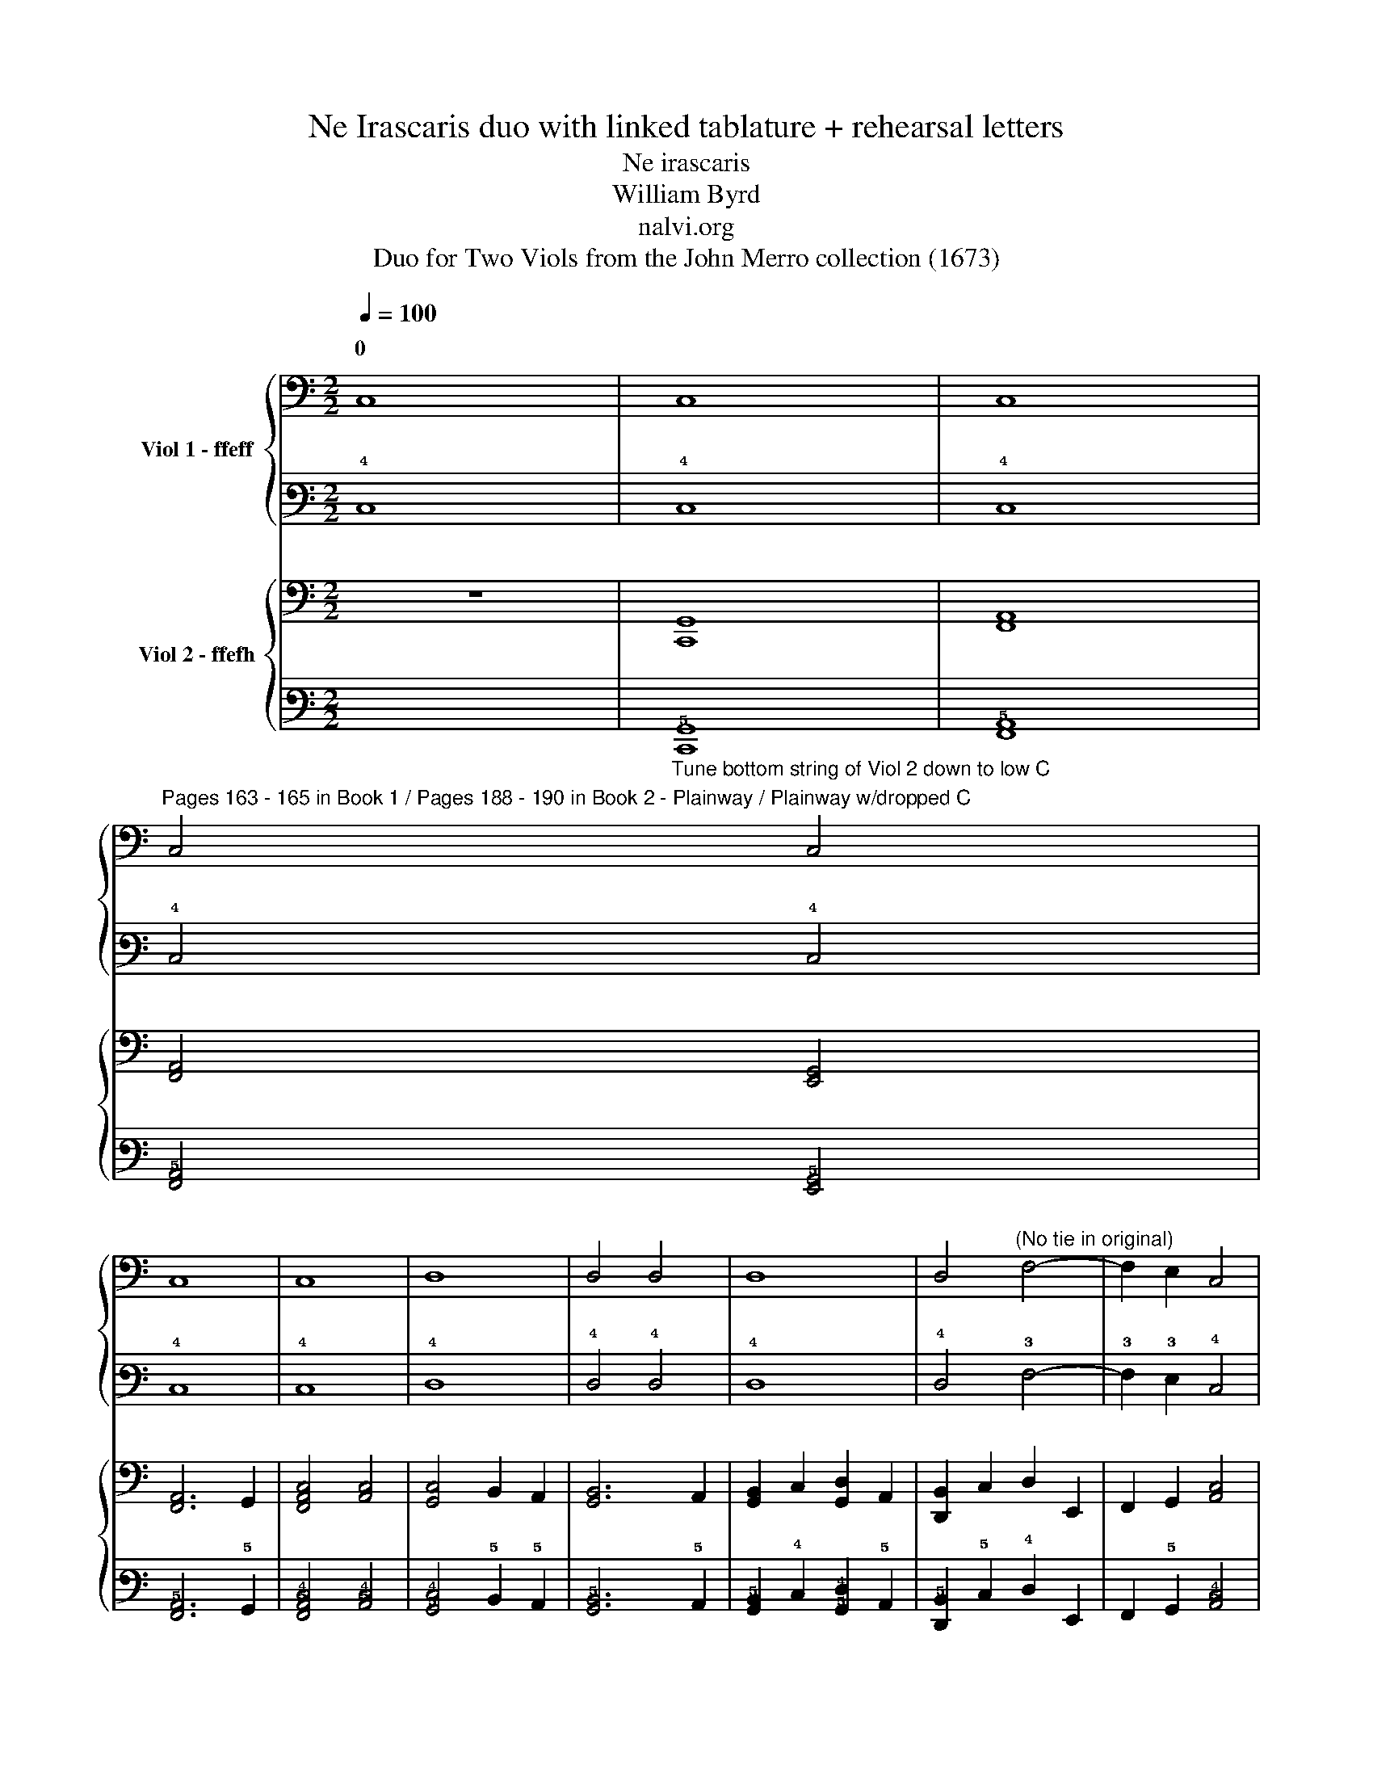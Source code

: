 X:1
T:Ne Irascaris duo with linked tablature + rehearsal letters
T:Ne irascaris
T:William Byrd
T:nalvi.org
T:Duo for Two Viols from the John Merro collection (1673)
%%score { ( 1 3 ) | ( 2 4 ) } { ( 5 7 ) | ( 6 8 ) }
L:1/8
Q:1/4=100
M:2/2
K:C
V:1 bass nm="Viol 1 - ffeff"
V:3 bass 
V:2 tab stafflines=6 strings=D2,G2,C3,E3,A3,D4 nostems 
V:4 tab stafflines=6 strings=D2,G2,C3,E3,A3,D4 nostems 
V:5 bass nm="Viol 2 - ffefh"
V:7 bass 
V:6 tab stafflines=6 strings=C2,G2,C3,E3,A3,D4 nostems 
V:8 tab stafflines=6 strings=C2,G2,C3,E3,A3,D4 nostems 
V:1
 C,8 | C,8 | C,8 | %3
w: 0|||
"^Pages 163 - 165 in Book 1 / Pages 188 - 190 in Book 2 - Plainway / Plainway w/dropped C" C,4 C,4 | %4
w: |
 C,8 | C,8 | D,8 | D,4 D,4 | D,8 | D,4"^(No tie in original)" F,4- | F,2 E,2 C,4 | %11
w: |||||||
 [G,,D,]4 [D,G,]4 |"^A" [E,G,C]8 | [C,G,C]8 | C8 | C4 C4 | C8 | C8 | D8 | D4 D4 | D8 |"^B" D4 D4- | %22
w: |||||||||||
 D2 E2 C4 | [CD]4 [B,D]4 |"^C" [C,E,CE]8 | [C,G,]4 [E,C]4 | [F,C]4 [A,F]4 | [F,A,]4 F4 | %28
w: ||||||
 [A,F]2 G,2 [G,_B,D]4 | [G,A,D]4 [^F,A,D]4 |"^D" [G,B,D]4 D,2 E,2 | %31
w: |||
 F,2 G,2"^(No slurs in oriinal)" C2 x2 | D2 x2 [CE]4 | [CF]4 [B,F]4 |"^E" [CE]4 G,4 | %35
w: ||||
 [C,G,]4 [CE]4 | [C,G,]4 [CE]4 | [A,F]2 C2 [B,F]2 A,2 | [B,D]4 G,4 | [G,B,D]4 E4 | %40
w: |||||
 [A,E]2 D2 C2 B,2 | [A,C]4 A,4 | [E,B,]4 [^G,B,]4 | [E,B,]8 |"^F" A,4 [CE]4 | A,4 C4 | %46
w: ||||||
 [A,F]4 C2 E2 | [B,D]4 [A,C]4 | [CD]2 B,A, [B,D]2 G,2 |"^G" [CE]4 E,4 | [G,,D,]4 [A,,C,]4 | %51
w: |||||
 [F,A,]6 E,2 |"^(   )" [D,F,]4"^(   )" [A,,C,]4 | B,,4 E,4 | [G,,D,]4 [G,B,]4 | %55
w: ||||
"^(    )""^(    )""^H" [A,,C,E,A,]4 G,4 | [E,C]4 E2 B,2 | [A,D]4 [E,C]4 | [D,F,A,F]4 C,2 E2 | %59
w: ||||
 [F,CD]2 B,2 [A,C]2 E,2 | [G,,D,G,B,]4 [E,C]4 | [G,C]4 [G,B,]4 | [C,G,C]8 |"^I" G8 | G8 | [CE]8 | %66
w: |||||||
 C8 | G,4 G4 | G8 | [_B,D]8 | [_B,D]4 A,2 G,2 | [^F,A,D]2 G,2 [A,D]2 E2 | [A,F]2 D2 [A,F]4 | %73
w: |||||||
 [A,F]4 E4 | [F,A,E]4 D2 [B,D]2 | [CE]2 A,2 [CE]4 |"^J" [E,C]4 _B,4 | A,4 A,4 | [C,G,]4 C4 | %79
w: ||||||
"^K" A8 | [A,A]8 | [D^F]4 D,2 E,2 | [^F,A,D]2 G,2 A,2 F,2 | [G,B,]4 G4 | G4 [DF]4 | E2 C2 [CE]4 | %86
w: |||||||
 [G,B,D]4 [G,B,D]4 |"^L" [C,G,C]4 [F,C]4 | [E,C]4 B,2 G,2 | [D,G,]4 [D,^F,]2 A,2 | G,6 A,2 | %91
w: |||||
 [E,B,]2 D,2 A,2 D,2 | D,4 [^C,G,]4 | [D,G,]4 [D,F,A,D]4 | [E,D]2 C2 [E,C]4 | [G,,D,G,C]4 [G,B,]4 | %96
w: |||||
"^\nM" [C,G,C]4 E,4 | [G,C]2 F,2 [C,G,]4 | A,4 [A,C]4 | G,2 D2 [CE]4 | [A,F]4 [DF]4 | D4 D4 | %102
w: |||* 0 *|||
"^N" [G,B,D]4 G,2 A,2 | [B,G]2 G,2 D4 | G2 C2 [CG]4 | [CF]4 [B,F]4 |"^O" [CE]4 G,,4- | %107
w: |||||
 G,,2 F,,2 G,,4 | A,,4 C,4- | C,2 D,2 E,4 | [C,G,]4 [G,,D,]2 C,2 |"^P" [G,,D,]2 A,,2 B,,2 C,2 | %112
w: |||||
 D,2 E,2 F,2 G,2 | [F,A,]6 E,2 | D,2 C,2 [C,G,]4 | [C,F,]4 B,,4 |"^Q" [C,E,]4 [C,E,C]4- | %117
w: |||||
 [C,E,C]2 D2 [CE]4 | G4 [CG]4 | [CD]4- [CD]3 B,/A,/ |"^R" [B,D]4 G,4 | [E,G,]4 [A,E]2 B,2 | %122
w: |||||
 [CE]2 F2 [B,G]4 | [A,A]2 G,2 A,2 B,2 | C2 A2 [CG]4 | [F,A,F]4 [B,D]4 |"^S" [E,CG]4 G,2 F2 | %127
w: |||||
 E2 A,2 [G,B,D]2 E2 | [A,F]4 [CE]2 A,2 | [CE]4 [G,B,]4 |"^T" [F,A,]4 C4 | %131
w: ||||
 E,2"^(No slur in original)" (D2 E2) G,2 | G2 A,2 [B,D]4 | [A,F]4 [C,E,CE]4 |"^U" C,2 D,2 [E,C]4 | %135
w: ||||
 [G,B,]4 D,4 | [F,A,]4 [C,E,CE]2 D,2 | E,2 F2 G4 | A2 F,2 [A,A]4- | [A,A]2 B,2 [CG]4 | %140
w: |||4 2 *||
 [DG]4 [D^F]4 |"^V" [DG]4 [CE]4 | [B,G]4 G,2 A,2 | B,2 G,2 D4 | G,2 C2 G4 | C2 F2 [G,B,D]4 | %146
w: ||||||
 !fermata![C,G,CE]8 |] %147
w: |
V:2
 !4!C,8 | !4!C,8 | !4!C,8 | !4!C,4 !4!C,4 | !4!C,8 | !4!C,8 | !4!D,8 | !4!D,4 !4!D,4 | !4!D,8 | %9
 !4!D,4 !3!F,4- | !3!F,2 !3!E,2 !4!C,4 | [!5!G,,!4!D,]4 [!4!D,!3!G,]4 | [!4!E,!3!G,!2!C]8 | %13
 [!4!C,!3!G,!2!C]8 | !2!C8 | !2!C4 !2!C4 | !2!C8 | !2!C8 | !1!D8 | !1!D4 !1!D4 | !1!D8 | %21
 !1!D4 !1!D4- | !1!D2 !1!E2 !2!C4 | [!2!C!1!D]4 [!2!B,!1!D]4 | [!4!C,!3!E,!2!C!1!E]8 | %25
 [!4!C,!3!G,]4 [!3!E,!2!C]4 | [!3!F,!2!C]4 [!2!A,!1!F]4 | [!3!F,!2!A,]4 !1!F4 | %28
 [!2!A,!1!F]2 !3!G,2 [!3!G,!2!_B,!1!D]4 | [!3!G,!2!A,!1!D]4 [!3!^F,!2!A,!1!D]4 | %30
 [!3!G,!2!B,!1!D]4 !4!D,2 !3!E,2 | !3!F,2 !3!G,2 !2!C2 x2 | !1!D2 x2 [!2!C!1!E]4 | %33
 [!2!C!1!F]4 [!2!B,!1!F]4 | [!2!C!1!E]4 !3!G,4 | [!4!C,!3!G,]4 [!2!C!1!E]4 | %36
 [!4!C,!3!G,]4 [!2!C!1!E]4 | [!2!A,!1!F]2 !2!C2 [!2!B,!1!F]2 !2!A,2 | [!2!B,!1!D]4 !3!G,4 | %39
 [!3!G,!2!B,!1!D]4 !1!E4 | [!2!A,!1!E]2 !1!D2 !2!C2 !2!B,2 | [!3!A,!2!C]4 !2!A,4 | %42
 [!3!E,!2!B,]4 [!3!^G,!2!B,]4 | [!3!E,!2!B,]8 | !2!A,4 [!2!C!1!E]4 | !2!A,4 !2!C4 | %46
 [!2!A,!1!F]4 !2!C2 !1!E2 | [!2!B,!1!D]4 [!3!A,!2!C]4 | %48
 [!2!C!1!D]2 !2!B, !2!A, [!2!B,!1!D]2 !3!G,2 | [!2!C!1!E]4 !3!E,4 | [!5!G,,!4!D,]4 [!5!A,,!4!C,]4 | %51
 [!3!F,!2!A,]6 !3!E,2 | [!4!D,!3!F,]4 [!5!A,,!4!C,]4 | !5!B,,4 !3!E,4 | %54
 [!5!G,,!4!D,]4 [!3!G,!2!B,]4 |"^(    )" [!5!A,,!4!C,!3!E,!2!A,]4 !3!G,4 | %56
 [!3!E,!2!C]4 !1!E2 !2!B,2 | [!2!A,!1!D]4 [!3!E,!2!C]4 | [!4!D,!3!F,!2!A,!1!F]4 !4!C,2 !1!E2 | %59
 [!3!F,!2!C!1!D]2 !2!B,2 [!3!A,!2!C]2 !3!E,2 | [!5!G,,!4!D,!3!G,!2!B,]4 [!3!E,!2!C]4 | %61
 [!3!G,!2!C]4 [!3!G,!2!B,]4 | [!4!C,!3!G,!2!C]8 | !1!G8 | !1!G8 | [!2!C!1!E]8 | !2!C8 | %67
 !3!G,4 !1!G4 | !1!G8 | [!2!_B,!1!D]8 | [!2!_B,!1!D]4 !2!A,2 !3!G,2 | %71
 [!3!^F,!2!A,!1!D]2 !3!G,2 [!2!A,!1!D]2 !1!E2 | [!2!A,!1!F]2 !1!D2 [!2!A,!1!F]4 | %73
 [!2!A,!1!F]4 !1!E4 | [!3!F,!2!A,!1!E]4 !1!D2 [!2!B,!1!D]2 | [!2!C!1!E]2 !2!A,2 [!2!C!1!E]4 | %76
 [!3!E,!2!C]4 !2!_B,4 | !2!A,4 !2!A,4 | [!4!C,!3!G,]4 !2!C4 | !1!A8 | [!2!A,!1!A]8 | %81
 [!2!D!1!^F]4 !4!D,2 !3!E,2 | [!3!^F,!2!A,!1!D]2 !3!G,2 !2!A,2 !3!F,2 | [!3!G,!2!B,]4 !1!G4 | %84
 !1!G4 [!2!D!1!F]4 | !1!E2 !2!C2 [!2!C!1!E]4 | [!3!G,!2!B,!1!D]4 [!3!G,!2!B,!1!D]4 | %87
 [!4!C,!3!G,!2!C]4 [!3!F,!2!C]4 | [!3!E,!2!C]4 !2!B,2 !3!G,2 | %89
 [!4!D,!3!G,]4 [!4!D,!3!^F,]2 !2!A,2 | !3!G,6 !2!A,2 | [!3!E,!2!B,]2 !4!D,2 !2!A,2 !4!D,2 | %92
 !4!D,4 [!4!^C,!3!G,]4 | [!4!D,!3!G,]4 [!4!D,!3!F,!2!A,!1!D]4 | [!3!E,!1!D]2 !2!C2 [!3!E,!2!C]4 | %95
 [!5!G,,!4!D,!3!G,!2!C]4 [!3!G,!2!B,]4 | [!4!C,!3!G,!2!C]4 !3!E,4 | %97
 [!3!G,!2!C]2 !3!F,2 [!4!C,!3!G,]4 | !2!A,4 [!3!A,!2!C]4 | !3!G,2 !1!D2 [!2!C!1!E]4 | %100
 [!2!A,!1!F]4 [!2!D!1!F]4 | !1!D4 !1!D4 | [!3!G,!2!B,!1!D]4 !3!G,2 !2!A,2 | %103
 [!2!B,!1!G]2 !3!G,2 !1!D4 | !1!G2 !2!C2 [!2!C!1!G]4 | [!2!C!1!F]4 [!2!B,!1!F]4 | %106
 [!2!C!1!E]4 !5!G,,4- | !5!G,,2 !6!F,,2 !5!G,,4 | !5!A,,4 !4!C,4- | !4!C,2 !4!D,2 !3!E,4 | %110
 [!4!C,!3!G,]4 [!5!G,,!4!D,]2 !4!C,2 | [!5!G,,!4!D,]2 !5!A,,2 !5!B,,2 !4!C,2 | %112
 !4!D,2 !3!E,2 !3!F,2 !3!G,2 | [!3!F,!2!A,]6 !3!E,2 | !4!D,2 !4!C,2 [!4!C,!3!G,]4 | %115
 [!4!C,!3!F,]4 !5!B,,4 | [!4!C,!3!E,]4 [!4!C,!3!E,!2!C]4- | [!4!C,!3!E,!2!C]2 !1!D2 [!2!C!1!E]4 | %118
 !1!G4 [!2!C!1!G]4 | [!2!C!1!D]4- [!2!C!1!D]3 !2!B,/ !2!A,/ | [!2!B,!1!D]4 !3!G,4 | %121
 [!4!E,!3!G,]4 [!2!A,!1!E]2 !2!B,2 | [!2!C!1!E]2 !1!F2 [!2!B,!1!G]4 | %123
 [!2!A,!1!A]2 !3!G,2 !2!A,2 !2!B,2 | !2!C2 !1!A2 [!2!C!1!G]4 | [!3!F,!2!A,!1!F]4 [!2!B,!1!D]4 | %126
 [!3!E,!2!C!1!G]4 !3!G,2 !1!F2 | !1!E2 !2!A,2 [!3!G,!2!B,!1!D]2 !1!E2 | %128
 [!2!A,!1!F]4 [!2!C!1!E]2 !2!A,2 | [!2!C!1!E]4 [!3!G,!2!B,]4 | [!3!F,!2!A,]4 !2!C4 | %131
 !3!E,2 (!1!D2 !1!E2) !3!G,2 | !1!G2 !2!A,2 [!2!B,!1!D]4 | [!2!A,!1!F]4 [!4!C,!3!E,!2!C!1!E]4 | %134
 !4!C,2 !4!D,2 [!3!E,!2!C]4 | [!3!G,!2!B,]4 !4!D,4 | [!3!F,!2!A,]4 [!4!C,!3!E,!2!C!1!E]2 !4!D,2 | %137
 !3!E,2 !1!F2 !1!G4 | !1!A2 !3!F,2 [!2!A,!1!A]4- | [!2!A,!1!A]2 !2!B,2 [!2!C!1!G]4 | %140
 [!2!D!1!G]4 [!2!D!1!^F]4 | [!2!D!1!G]4 [!2!C!1!E]4 | [!2!B,!1!G]4 !3!G,2 !2!A,2 | %143
 !2!B,2 !3!G,2 !1!D4 | !3!G,2 !2!C2 !1!G4 | !2!C2 !1!F2 [!3!G,!2!B,!1!D]4 | %146
 !fermata![!4!C,!3!G,!2!C!1!E]8 |] %147
V:3
 x8 | x8 | x8 | x8 | x8 | x8 | x8 | x8 | x8 | x8 | x8 | x8 | x8 | x8 | x8 | x8 | x8 | x8 | x8 | %19
w: |||||||||||||||||||
 x8 | x8 | x8 | x8 | x8 | x8 | x8 | x8 | x8 | x8 | x8 | x8 | x4 (A,2 G,2) | (A,2 B,2) x4 | x8 | %34
w: |||||||||||||0 *||
 x8 | x8 | x8 | x8 | x8 | x8 | x8 | x4 A,4 | x8 | x8 | A,4 x4 | x8 | x8 | x8 | x8 | x8 | x8 | x8 | %52
w: ||||||||||||||||||
 x8 | x8 | x8 | x8 | x8 | x8 | x8 | x8 | x8 | x8 | x8 | x8 | x8 | x8 | x8 | x8 | x8 | x8 | x8 | %71
w: |||||||||||||||||||
 x8 | x8 | x8 | x8 | x8 | x8 | A,4 A,4 | x8 | x8 | x8 | x8 | x8 | x8 | x8 | x8 | x8 | x8 | x8 | %89
w: ||||||||||||||||||
 x8 | x8 | x8 | x8 | x8 | x8 | x8 | x8 | x8 | A,4 x4 | x8 | x8 | D4 A,4 | x8 | x8 | x8 | x8 | x8 | %107
w: ||||||||||||||||||
 x8 | x8 | x8 | x8 | x8 | x8 | x8 | x8 | x8 | x8 | x8 | x8 | x8 | x8 | x8 | x8 | x8 | x8 | x8 | %126
w: |||||||||||||||||||
 x8 | x8 | x8 | x8 | x8 | x8 | x8 | x8 | x8 | x8 | x8 | x8 | x8 | x8 | x8 | x8 | x8 | x4 D4 | x8 | %145
w: |||||||||||||||||||
 x8 | x8 |] %147
w: ||
V:4
 x8 | x8 | x8 | x8 | x8 | x8 | x8 | x8 | x8 | x8 | x8 | x8 | x8 | x8 | x8 | x8 | x8 | x8 | x8 | %19
 x8 | x8 | x8 | x8 | x8 | x8 | x8 | x8 | x8 | x8 | x8 | x8 | x4 (!3!A,2 !3!G,2) | %32
 (!2!A,2 !2!B,2) x4 | x8 | x8 | x8 | x8 | x8 | x8 | x8 | x8 | x4 !3!A,4 | x8 | x8 | !3!A,4 x4 | %45
 x8 | x8 | x8 | x8 | x8 | x8 | x8 | x8 | x8 | x8 | x8 | x8 | x8 | x8 | x8 | x8 | x8 | x8 | x8 | %64
 x8 | x8 | x8 | x8 | x8 | x8 | x8 | x8 | x8 | x8 | x8 | x8 | x8 | !3!A,4 !3!A,4 | x8 | x8 | x8 | %81
 x8 | x8 | x8 | x8 | x8 | x8 | x8 | x8 | x8 | x8 | x8 | x8 | x8 | x8 | x8 | x8 | x8 | !3!A,4 x4 | %99
 x8 | x8 | !2!D4 !2!A,4 | x8 | x8 | x8 | x8 | x8 | x8 | x8 | x8 | x8 | x8 | x8 | x8 | x8 | x8 | %116
 x8 | x8 | x8 | x8 | x8 | x8 | x8 | x8 | x8 | x8 | x8 | x8 | x8 | x8 | x8 | x8 | x8 | x8 | x8 | %135
 x8 | x8 | x8 | x8 | x8 | x8 | x8 | x8 | x4 !2!D4 | x8 | x8 | x8 |] %147
V:5
 z8 | [C,,G,,]8 | [F,,A,,]8 | [F,,A,,]4 [E,,G,,]4 | [F,,A,,]6 G,,2 | [F,,A,,C,]4 [A,,C,]4 | %6
w: ||||||
 [G,,C,]4 B,,2 A,,2 | [G,,B,,]6 A,,2 | [G,,B,,]2 C,2 [G,,D,]2 A,,2 | [D,,B,,]2 C,2 D,2 E,,2 | %10
w: ||||
 F,,2 G,,2 [A,,C,]4 | [G,,C,]4 [G,,B,,]4 | [C,,C,]4 [C,G,]4 | [C,E,]4 C,4 | [F,A,]8 | %15
w: |||||
 [F,A,]4 [E,G,]4 | [F,A,]6 G,2 | A,4 C4 | [G,C]4 B,2 A,2 | [G,B,]8 | [G,A,]4 [^F,A,]4 | %21
w: ||||||
 [G,B,]2 C2 [D,F,A,D]2 E,2 | [F,A,D]2 G,2 [A,C]4 | [G,,D,G,]2 F,2 [G,,D,]4 | [C,,G,,C,G,]4 C,,4 | %25
w: ||||
 [C,,C,]4 C,4 | [F,,C,]8 | [F,,A,,]4 [F,,A,,]4 | D,,2 D,2 [G,,D,]4 | D,,4 D,2 D,,2 | %30
w: |||||
 [G,,D,]4 B,,2 C,2 | D,2 E,2 F,2 G,2 | [F,A,]2"^(    )" [E,G,]2 [C,G,]4 | [D,F,]4 D,4 | %34
w: ||||
 [C,G,]4 C,,4 | C,4 C,,4 | [C,E,]4 C,,4 | [F,,C,]8 | [G,,D,]4 [G,,D,]4 | [G,,G,]8 | %40
w: ||||||
 [A,,F,]4 [A,,E,]4 | A,,2 D,2 C,2 A,,2 | [E,,B,,]4 E,4 | E,,4 E,4 | %44
w: ||||
"^(   )" [D,F,]4"^(   )" [C,G,]4 | [F,A,]6 E,2 | D,4 C,4 | G,4 A,4 | G,4 G,,4 | [C,G,]4 C,,4 | %50
w: ||||||
 G,,4 [A,,E,]4 | D,2 F,,2 C,4 | A,4 F,,2 E,2 | [G,,D,]4 [G,,C,]4 | [C,D,]4 [B,,D,]4 | %55
w: |||||
 [C,,C,]6 B,,2 | [A,,E,]4 [E,,G,,]4 | [F,,A,,]4 [A,,C,]4 | F,,4 A,,4 | F,,8 | %60
w: |||||
 [G,,G,]2 D,2 [G,,G,]4- | [G,,G,]2 F,2 [G,,D,]4 | [C,,C,]8 | [C,,C,]8 | [C,G,]8 | G,8 | [C,,C,]8 | %67
w: |||||||
 [G,,D,]4 E,4 | [G,,D,G,_B,]6 A,2 | G,2 F,2 [G,,D,G,]4 | [D,G,]4 ^F,2 E,2 | D,4 D,,4 | D,6 E,2 | %73
w: 3 4||||||
 F,2 D,2 [^C,E,]4 | D,4 D,4 | [A,,E,]6 F,2 | [C,G,]2 E,2 G,4 | C,2 F,2 [F,A,]2 B,2 | %78
w: |||||
 [C,F,C]4 [C,E,]4 | [F,A,]4 F,,4 | [F,,A,,]4 F,,4 | D,,8 | D,4 D,,4 | [G,,D,]6 A,,2 | %84
w: ||||||
 B,,2 C,2 D,2 B,,2 | [C,G,]4 C,,4 | [G,,D,]4 G,,4 | G,4 A,4- | A,2 G,2 G,4 | A,4 D,4 | D,4 C,4 | %91
w: |||||||
 [G,,B,,]4 D,2 F,,2 | [E,,G,,]6 A,,2 | [D,,B,,]4 A,,4 | [E,,G,,]4 C,,4 | G,,2 F,2 [G,,D,]4 | %96
w: |||||
 [C,E,]4 C,,4 | C,2 D,2 [C,E,]4 | [F,A,]4 F,,4 | C,4 C,,4 | D,,4 D,4 | D,2 E,2 ^F,2 D,2 | G,8 | %103
w: |||||||
 G,4 F,4 | E,4 D,2 C,2 | [D,A,]4 [D,F,]4 | [C,G,]4 C,,4- | C,,2 D,,2 E,,4 | F,,8 | C,,8 | %110
w: |||||||
 C,4 B,,2 A,,2 | B,,4 G,,2 A,,2 | B,,2 C,2 D,2 D,,2- | D,,2 E,,2 F,,4 | F,,2 E,,2 C,,4 | D,,8 | %116
w: ||||||
 C,,8 | [C,,C,]4 [C,,C,]4- | [C,,C,]2 D,2 E,4 | G,4 G,,4 | [G,,D,]2 [A,,D,]2 [B,,D,]4 | %121
w: |||||
 [C,E,]6 B,,2 | [A,,C,]2 D,2 [G,,E,]4 | [F,A,]4 F,,4 | %124
w: |||
 C,2 D,2 E,2"^(No ties or slurs in original)" z2 | C,4 [D,,B,,]4 | [C,,C,]8 | C,4 B,,4 | %128
w: ||||
 [A,,C,]4 A,,4- | A,,4 G,,4 | F,,2 G,,2 A,,2 [B,,D,]2 | %131
w: |||
 [C,E,]2 F,2 [C,G,]2"^(    )""^(Pitch is A in original)" E,2 | [G,,D,]4 G,,4 | [A,,C,]6 B,,2 | %134
w: |||
 C,4 [A,,C,]4 | [G,,D,]8 | [A,,C,]8 | [A,,C,]2 D,2 [G,,E,]4 | [F,,C,F,]4 D,2 D,,2 | F,,4 E,,4 | %140
w: 0 *||||||
 [D,,B,,]4 A,,4 | G,,2 G,2 G,,2 A,,2 | ([B,,D,]2 G,,2) [G,,E,]4 | [G,,D,]4 (G,2 A,2) | %144
w: ||||
 B,2 G,2 ([G,,D,]2 C,2) | [G,,D,]4 [G,,D,]4 | !fermata![C,,C,E,]8 |] %147
w: * * 1 0|||
V:6
 x8 |"_Tune bottom string of Viol 2 down to low C" [!6!C,,!5!G,,]8 | [!6!F,,!5!A,,]8 | %3
 [!6!F,,!5!A,,]4 [!6!E,,!5!G,,]4 | [!6!F,,!5!A,,]6 !5!G,,2 | [!6!F,,!5!A,,!4!C,]4 [!5!A,,!4!C,]4 | %6
 [!5!G,,!4!C,]4 !5!B,,2 !5!A,,2 | [!6!G,,!5!B,,]6 !5!A,,2 | %8
 [!6!G,,!5!B,,]2 !4!C,2 [!5!G,,!4!D,]2 !5!A,,2 | [!6!D,,!5!B,,]2 !5!C,2 !4!D,2 !6!E,,2 | %10
 !6!F,,2 !5!G,,2 [!5!A,,!4!C,]4 | [!5!G,,!4!C,]4 [!6!G,,!5!B,,]4 | [!6!C,,!5!C,]4 [!4!C,!3!G,]4 | %13
 [!4!C,!3!E,]4 !4!C,4 | [!3!F,!2!A,]8 | [!3!F,!2!A,]4 [!4!E,!3!G,]4 | [!3!F,!2!A,]6 !3!G,2 | %17
 !2!A,4 !2!C4 | [!3!G,!2!C]4 !2!B,2 !2!A,2 | [!3!G,!2!B,]8 | [!3!G,!2!A,]4 [!3!^F,!2!A,]4 | %21
 [!3!G,!2!B,]2 !2!C2 [!4!D,!3!F,!2!A,!1!D]2 !3!E,2 | [!3!F,!2!A,!1!D]2 !3!G,2 [!3!A,!2!C]4 | %23
 [!5!G,,!4!D,!3!G,]2 !3!F,2 [!5!G,,!4!D,]4 | [!6!C,,!5!G,,!4!C,!3!G,]4 !6!C,,4 | %25
 [!6!C,,!5!C,]4 !4!C,4 | [!6!F,,!5!C,]8 | [!6!F,,!5!A,,]4 [!6!F,,!5!A,,]4 | %28
 !6!D,,2 !4!D,2 [!5!G,,!4!D,]4 | !6!D,,4 !4!D,2 !6!D,,2 | [!5!G,,!4!D,]4 !5!B,,2 !4!C,2 | %31
 !4!D,2 !3!E,2 !3!F,2 !3!G,2 | [!3!F,!2!A,]2 [!4!E,!3!G,]2 [!4!C,!3!G,]4 | [!4!D,!3!F,]4 !4!D,4 | %34
 [!4!C,!3!G,]4 !6!C,,4 | !4!C,4 !6!C,,4 | [!4!C,!3!E,]4 !6!C,,4 | [!6!F,,!5!C,]8 | %38
 [!5!G,,!4!D,]4 [!5!G,,!4!D,]4 | [!5!G,,!4!G,]8 | [!5!A,,!4!F,]4 [!5!A,,!4!E,]4 | %41
 !5!A,,2 !4!D,2 !4!C,2 !5!A,,2 | [!6!E,,!5!B,,]4 !3!E,4 | !6!E,,4 !3!E,4 | %44
 [!4!D,!3!F,]4 [!4!C,!3!G,]4 | [!3!F,!2!A,]6 !3!E,2 | !4!D,4 !4!C,4 | !3!G,4 !2!A,4 | %48
 !3!G,4 !5!G,,4 | [!4!C,!3!G,]4 !6!C,,4 | !5!G,,4 [!5!A,,!4!E,]4 | !4!D,2 !6!F,,2 !4!C,4 | %52
 !2!A,4 !6!F,,2 !3!E,2 | [!5!G,,!4!D,]4 [!5!G,,!4!C,]4 | [!5!C,!4!D,]4 [!5!B,,!4!D,]4 | %55
 [!6!C,,!5!C,]6 !5!B,,2 | [!5!A,,!4!E,]4 [!6!E,,!5!G,,]4 | [!6!F,,!5!A,,]4 [!5!A,,!4!C,]4 | %58
 !6!F,,4 !5!A,,4 | !6!F,,8 | [!5!G,,!4!G,]2 !4!D,2 [!5!G,,!4!G,]4- | %61
 [!5!G,,!4!G,]2 !3!F,2 [!5!G,,!4!D,]4 | [!6!C,,!4!C,]8 | [!6!C,,!5!C,]8 | [!4!C,!3!G,]8 | !3!G,8 | %66
 [!6!C,,!5!C,]8 | [!5!G,,!4!D,]4 !3!E,4 | [!5!G,,!4!D,!3!G,!2!_B,]6 !2!A,2 | %69
 !3!G,2 !3!F,2 [!5!G,,!4!D,!3!G,]4 | [!4!D,!3!G,]4 !3!^F,2 !3!E,2 | !4!D,4 !6!D,,4 | %72
 !4!D,6 !3!E,2 | !3!F,2 !4!D,2 [!4!^C,!3!E,]4 | !4!D,4 !4!D,4 | [!5!A,,!4!E,]6 !3!F,2 | %76
 [!4!C,!3!G,]2 !3!E,2 !3!G,4 | !4!C,2 !3!F,2 [!3!F,!2!A,]2 !2!B,2 | %78
 [!4!C,!3!F,!2!C]4 [!4!C,!3!E,]4 | [!3!F,!2!A,]4 !6!F,,4 | [!6!F,,!5!A,,]4 !6!F,,4 | !6!D,,8 | %82
 !4!D,4 !6!D,,4 | [!5!G,,!4!D,]6 !5!A,,2 | !5!B,,2 !4!C,2 !4!D,2 !5!B,,2 | [!4!C,!3!G,]4 !6!C,,4 | %86
 [!5!G,,!4!D,]4 !5!G,,4 | !3!G,4 !2!A,4- | !2!A,2 !3!G,2 !3!G,4 | !2!A,4 !4!D,4 | !4!D,4 !4!C,4 | %91
 [!6!G,,!5!B,,]4 !4!D,2 !6!F,,2 | [!6!E,,!5!G,,]6 !5!A,,2 | [!6!D,,!5!B,,]4 !5!A,,4 | %94
 [!6!E,,!5!G,,]4 !6!C,,4 | !5!G,,2 !3!F,2 [!5!G,,!4!D,]4 | [!4!C,!3!E,]4 !6!C,,4 | %97
 !4!C,2 !4!D,2 [!4!C,!3!E,]4 | [!3!F,!2!A,]4 !6!F,,4 | !4!C,4 !6!C,,4 | !6!D,,4 !4!D,4 | %101
 !4!D,2 !3!E,2 !3!^F,2 !4!D,2 | !3!G,8 | !3!G,4 !3!F,4 | !3!E,4 !4!D,2 !4!C,2 | %105
 [!4!D,!3!A,]4 [!4!D,!3!F,]4 | [!4!C,!3!G,]4 !6!C,,4- | !6!C,,2 !6!D,,2 !6!E,,4 | !6!F,,8 | %109
 !6!C,,8 | !4!C,4 !5!B,,2 !5!A,,2 | !5!B,,4 !5!G,,2 !5!A,,2 | !5!B,,2 !4!C,2 !4!D,2 !6!D,,2- | %113
 !6!D,,2 !6!E,,2 !6!F,,4 | !6!F,,2 !6!E,,2 !6!C,,4 | !6!D,,8 | !6!C,,8 | %117
 [!6!C,,!5!C,]4 [!6!C,,!5!C,]4- | [!6!C,,!4!C,]2 !4!D,2 !3!E,4 | !3!G,4 !5!G,,4 | %120
 [!5!G,,!4!D,]2 [!5!A,,!4!D,]2 [!5!B,,!4!D,]4 | [!4!C,!3!E,]6 !5!B,,2 | %122
 [!5!A,,!4!C,]2 !4!D,2 [!5!G,,!4!E,]4 | [!3!F,!2!A,]4 !6!F,,4 | !4!C,2 !4!D,2 !3!E,2 x2 | %125
 !4!C,4 [!6!D,,!5!B,,]4 | [!6!C,,!5!C,]8 | !4!C,4 !5!B,,4 | [!5!A,,!4!C,]4 !5!A,,4- | %129
 !5!A,,4 !5!G,,4 | !6!F,,2 !5!G,,2 !5!A,,2 [!5!B,,!4!D,]2 | %131
 [!4!C,!3!E,]2 !3!F,2 [!4!C,!3!G,]2 !3!E,2 | [!5!G,,!4!D,]4 !5!G,,4 | [!5!A,,!4!C,]6 !5!B,,2 | %134
 !4!C,4 [!5!A,,!4!C,]4 | [!5!G,,!4!D,]8 | [!5!A,,!4!C,]8 | [!5!A,,!4!C,]2 !4!D,2 [!5!G,,!4!E,]4 | %138
 [!6!F,,!5!C,!4!F,]4 !4!D,2 !6!D,,2 | !6!F,,4 !6!E,,4 | [!6!D,,!5!B,,]4 !5!A,,4 | %141
 !5!G,,2 !3!G,2 !5!G,,2 !5!A,,2 | ([!5!B,,!4!D,]2 !5!G,,2) [!5!G,,!4!E,]4 | %143
 [!5!G,,!4!D,]4 (!3!G,2 !2!A,2) | !2!B,2 !3!G,2 ([!5!G,,!4!D,]2 !4!C,2) | %145
 [!5!G,,!4!D,]4 [!5!G,,!4!D,]4 | !fermata![!6!C,,!4!C,!3!E,]8 |] %147
V:7
 x8 | x8 | x8 | x8 | x8 | x8 | x8 | x8 | x8 | x8 | x8 | x8 | x8 | x8 | x8 | x8 | x8 | A,4 A,4 | %18
 x8 | x8 | x8 | x8 | x8 | x8 | x8 | x8 | x8 | x8 | x8 | x8 | x8 | x8 | x8 | x8 | x8 | x8 | x8 | %37
 x8 | x8 | x8 | x8 | x8 | x4 E,4 | x8 | x8 | x8 | x8 | x8 | x8 | x8 | x8 | x8 | x8 | x8 | x8 | x8 | %56
 x8 | x8 | x8 | x8 | x8 | x8 | C,8 | x8 | x8 | x8 | x8 | x8 | x8 | x8 | x8 | x8 | x8 | x8 | x8 | %75
 x8 | x8 | x8 | x8 | x8 | x8 | x8 | x8 | x8 | x8 | x8 | x8 | x8 | x8 | x8 | x8 | x8 | x8 | x8 | %94
 x8 | x8 | x8 | x8 | x8 | C,4 x4 | x8 | x8 | x8 | x8 | x8 | x8 | x8 | x8 | x8 | x8 | x8 | x8 | x8 | %113
 x8 | x8 | x8 | x8 | x8 | x8 | x8 | x8 | C,6 x2 | x8 | x8 | x6 ([E,,C,-]2 | D,,4) x4 | x8 | x8 | %128
 x8 | x8 | x8 | x8 | x8 | x8 | x8 | x8 | x8 | x8 | x8 | x8 | x8 | x8 | x8 | x8 | x8 | x8 | C,8 |] %147
V:8
 x8 | x8 | x8 | x8 | x8 | x8 | x8 | x8 | x8 | x8 | x8 | x8 | x8 | x8 | x8 | x8 | x8 | %17
 !3!A,4 !3!A,4 | x8 | x8 | x8 | x8 | x8 | x8 | x8 | x8 | x8 | x8 | x8 | x8 | x8 | x8 | x8 | x8 | %34
 x8 | x8 | x8 | x8 | x8 | x8 | x8 | x8 | x4 !4!E,4 | x8 | x8 | x8 | x8 | x8 | x8 | x8 | x8 | x8 | %52
 x8 | x8 | x8 | x8 | x8 | x8 | x8 | x8 | x8 | x8 | !5!C,8 | x8 | x8 | x8 | x8 | x8 | x8 | x8 | x8 | %71
 x8 | x8 | x8 | x8 | x8 | x8 | x8 | x8 | x8 | x8 | x8 | x8 | x8 | x8 | x8 | x8 | x8 | x8 | x8 | %90
 x8 | x8 | x8 | x8 | x8 | x8 | x8 | x8 | x8 | !5!C,4 x4 | x8 | x8 | x8 | x8 | x8 | x8 | x8 | x8 | %108
 x8 | x8 | x8 | x8 | x8 | x8 | x8 | x8 | x8 | x8 | x8 | x8 | x8 | !5!C,6 x2 | x8 | x8 | %124
 x6 ([!6!E,,!5!C,-]2 | !6!D,,4) x4 | x8 | x8 | x8 | x8 | x8 | x8 | x8 | x8 | x8 | x8 | x8 | x8 | %138
 x8 | x8 | x8 | x8 | x8 | x8 | x8 | x8 | !5!C,8 |] %147

